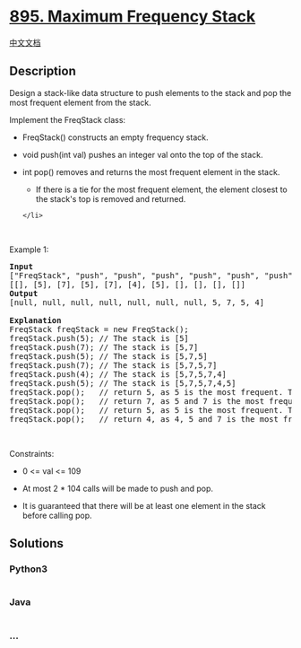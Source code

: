 * [[https://leetcode.com/problems/maximum-frequency-stack][895. Maximum
Frequency Stack]]
  :PROPERTIES:
  :CUSTOM_ID: maximum-frequency-stack
  :END:
[[./solution/0800-0899/0895.Maximum Frequency Stack/README.org][中文文档]]

** Description
   :PROPERTIES:
   :CUSTOM_ID: description
   :END:

#+begin_html
  <p>
#+end_html

Design a stack-like data structure to push elements to the stack and pop
the most frequent element from the stack.

#+begin_html
  </p>
#+end_html

#+begin_html
  <p>
#+end_html

Implement the FreqStack class:

#+begin_html
  </p>
#+end_html

#+begin_html
  <ul>
#+end_html

#+begin_html
  <li>
#+end_html

FreqStack() constructs an empty frequency stack.

#+begin_html
  </li>
#+end_html

#+begin_html
  <li>
#+end_html

void push(int val) pushes an integer val onto the top of the stack.

#+begin_html
  </li>
#+end_html

#+begin_html
  <li>
#+end_html

int pop() removes and returns the most frequent element in the stack.

#+begin_html
  <ul>
#+end_html

#+begin_html
  <li>
#+end_html

If there is a tie for the most frequent element, the element closest to
the stack's top is removed and returned.

#+begin_html
  </li>
#+end_html

#+begin_html
  </ul>
#+end_html

#+begin_example
  </li>
#+end_example

#+begin_html
  </ul>
#+end_html

#+begin_html
  <p>
#+end_html

 

#+begin_html
  </p>
#+end_html

#+begin_html
  <p>
#+end_html

Example 1:

#+begin_html
  </p>
#+end_html

#+begin_html
  <pre>
  <strong>Input</strong>
  [&quot;FreqStack&quot;, &quot;push&quot;, &quot;push&quot;, &quot;push&quot;, &quot;push&quot;, &quot;push&quot;, &quot;push&quot;, &quot;pop&quot;, &quot;pop&quot;, &quot;pop&quot;, &quot;pop&quot;]
  [[], [5], [7], [5], [7], [4], [5], [], [], [], []]
  <strong>Output</strong>
  [null, null, null, null, null, null, null, 5, 7, 5, 4]

  <strong>Explanation</strong>
  FreqStack freqStack = new FreqStack();
  freqStack.push(5); // The stack is [5]
  freqStack.push(7); // The stack is [5,7]
  freqStack.push(5); // The stack is [5,7,5]
  freqStack.push(7); // The stack is [5,7,5,7]
  freqStack.push(4); // The stack is [5,7,5,7,4]
  freqStack.push(5); // The stack is [5,7,5,7,4,5]
  freqStack.pop();   // return 5, as 5 is the most frequent. The stack becomes [5,7,5,7,4].
  freqStack.pop();   // return 7, as 5 and 7 is the most frequent, but 7 is closest to the top. The stack becomes [5,7,5,4].
  freqStack.pop();   // return 5, as 5 is the most frequent. The stack becomes [5,7,4].
  freqStack.pop();   // return 4, as 4, 5 and 7 is the most frequent, but 4 is closest to the top. The stack becomes [5,7].
  </pre>
#+end_html

#+begin_html
  <p>
#+end_html

 

#+begin_html
  </p>
#+end_html

#+begin_html
  <p>
#+end_html

Constraints:

#+begin_html
  </p>
#+end_html

#+begin_html
  <ul>
#+end_html

#+begin_html
  <li>
#+end_html

0 <= val <= 109

#+begin_html
  </li>
#+end_html

#+begin_html
  <li>
#+end_html

At most 2 * 104 calls will be made to push and pop.

#+begin_html
  </li>
#+end_html

#+begin_html
  <li>
#+end_html

It is guaranteed that there will be at least one element in the stack
before calling pop.

#+begin_html
  </li>
#+end_html

#+begin_html
  </ul>
#+end_html

** Solutions
   :PROPERTIES:
   :CUSTOM_ID: solutions
   :END:

#+begin_html
  <!-- tabs:start -->
#+end_html

*** *Python3*
    :PROPERTIES:
    :CUSTOM_ID: python3
    :END:
#+begin_src python
#+end_src

*** *Java*
    :PROPERTIES:
    :CUSTOM_ID: java
    :END:
#+begin_src java
#+end_src

*** *...*
    :PROPERTIES:
    :CUSTOM_ID: section
    :END:
#+begin_example
#+end_example

#+begin_html
  <!-- tabs:end -->
#+end_html
